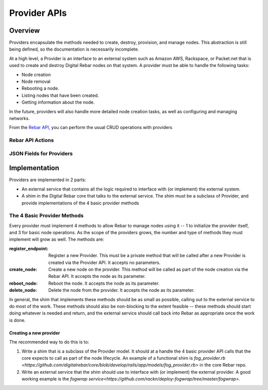 Provider APIs
=============

Overview
--------

Providers encapsulate the methods needed to create, destroy, provision, and manage nodes.
This abstraction is still being defined, so the documentation is necessarily incomplete.

At a high level, a Provider is an interface to an external system such as Amazon AWS,
Rackspace, or Packet.net that is used to create and destroy Digital Rebar nodes on that system.
A provider must be able to handle the following tasks:

* Node creation
* Node removal
* Rebooting a node.
* Listing nodes that have been created.
* Getting information about the node.

In the future, providers will also handle more detailed node creation tasks, as well as configuring
and managing networks.

From the `Rebar API <../development/api>`_, you can perform the usual CRUD operations with providers

Rebar API Actions
~~~~~~~~~~~~~~~~~

=====   ====================   ========================================================
Verb    URL                    Comments
-----   --------------------   --------------------------------------------------------
GET     api/v2/providers       List all the providers for all the providers
GET     api/v2/providers/:id   Get information on a specific provider
POST    api/v2/providers       Create a new provider for a provider.
DELETE  api/v2/providers/:id   Delete an provider
PUT     api/v2/providers/:id   Update an provider with new information.
PATCH   api/v2/providers/:id   Update an provider with new information using JSON Patch
=====   ====================   ========================================================

JSON Fields for Providers
~~~~~~~~~~~~~~~~~~~~~~~~~

============    ============  ========     ======================================================
Attribute       Type          Settable     Note
------------    ------------  --------     ------------------------------------------------------
id              Internal Ref  No           Actually an Integer
name            String        Yes          Unique name for the provider.
description     String        Yes          Description of the provider.
type            String        Yes          The class of the provider for this provider.
auth\_details   JSON          Yes          JSON that describes the authentication and other details
                                           for this provider.  The actual contents of this field
                                           can vary depending on type.
created\_at     String        No           The creation tinestamp for this provider.
updated\_at     String        No           The last modification timestamp for this provider.
=============   ============  ========     ======================================================


Implementation
--------------

Providers are implemented in 2 parts:

* An external service that contains all the logic required to
  interface with (or implement) the external system.
* A shim in the Digital Rebar core that talks to the external service.  The
  shim must be a subclass of Provider, and provide implementations of
  the 4 basic provider methods

The 4 Basic Provider Methods
~~~~~~~~~~~~~~~~~~~~~~~~~~~~

Every provider must implement 4 methods to allow Rebar to manage nodes
using it -- 1 to initialize the provider itself, and 3 for basic node
operations.  As the scope of the providers grows, the number and type
of methods they must implement will grow as well.  The methods are:

:register\_endpoint: Register a new Provider.  This must be a private method that will be
  called after a new Provider is created via the Provider API.  It
  accepts no parameters.

:create\_node: Create a new node on the provider.  This method will be called as
  part of the node creation via the Rebar API.  It accepts the node as
  its parameter.

:reboot\_node: Reboot the node.  It accepts the node as its parameter.

:delete\_node: Delete the node from the provider.  It accepts the node as its parameter.

In general, the shim that implements these methods should be as small
as possible, calling out to the external service to do most of the
work.  These methods should also be non-blocking to the extent
feasible -- these methods should start doing whatever is needed and
return, and the external service should call back into Rebar as
appropriate once the work is done.

Creating a new provider
^^^^^^^^^^^^^^^^^^^^^^^

The recommended way to do this is to:

1. Write a shim that is a subclass of the Provider model.  It should at a handle the 4 basic
   provider API calls that the core expects to call as part of the node lifecycle.  An example of a functional shim is `fog_provider.rb <https://github.com/digitalrebar/core/blob/develop/rails/app/models/fog_provider.rb>` in the core Rebar repo.

2. Write an external service that the shim should use to interface with (or implement) the external provider. A good working example is the `fogwrap service<https://github.com/rackn/deploy-fogwrap/tree/master/fogwrap>`.
